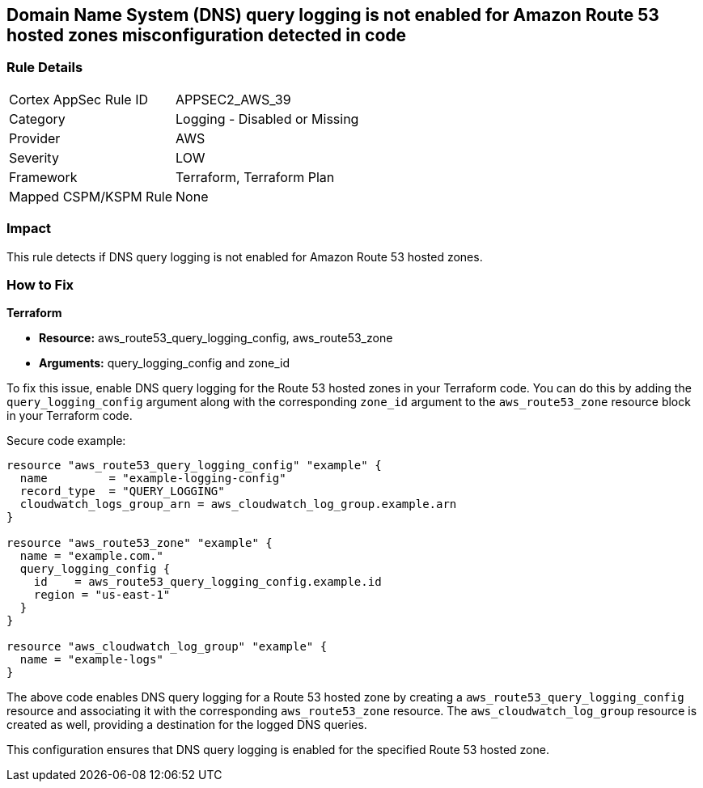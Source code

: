 == Domain Name System (DNS) query logging is not enabled for Amazon Route 53 hosted zones misconfiguration detected in code

=== Rule Details

[cols="1,2"]
|===
|Cortex AppSec Rule ID |APPSEC2_AWS_39
|Category |Logging - Disabled or Missing
|Provider |AWS
|Severity |LOW
|Framework |Terraform, Terraform Plan
|Mapped CSPM/KSPM Rule |None
|===


=== Impact
This rule detects if DNS query logging is not enabled for Amazon Route 53 hosted zones.

=== How to Fix

*Terraform*

* *Resource:* aws_route53_query_logging_config, aws_route53_zone
* *Arguments:* query_logging_config and zone_id

To fix this issue, enable DNS query logging for the Route 53 hosted zones in your Terraform code. 
You can do this by adding the `query_logging_config` argument along with the corresponding `zone_id` argument to the `aws_route53_zone` resource block in your Terraform code.

Secure code example:

[source,go]
----
resource "aws_route53_query_logging_config" "example" {
  name         = "example-logging-config"
  record_type  = "QUERY_LOGGING"
  cloudwatch_logs_group_arn = aws_cloudwatch_log_group.example.arn
}

resource "aws_route53_zone" "example" {
  name = "example.com."
  query_logging_config {
    id    = aws_route53_query_logging_config.example.id
    region = "us-east-1"
  }
}

resource "aws_cloudwatch_log_group" "example" {
  name = "example-logs"
}
----

The above code enables DNS query logging for a Route 53 hosted zone by creating a `aws_route53_query_logging_config` resource and associating it with the corresponding `aws_route53_zone` resource. The `aws_cloudwatch_log_group` resource is created as well, providing a destination for the logged DNS queries.

This configuration ensures that DNS query logging is enabled for the specified Route 53 hosted zone.